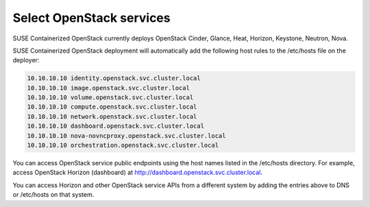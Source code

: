 =========================
Select OpenStack services
=========================

SUSE Containerized OpenStack currently deploys OpenStack Cinder,
Glance, Heat, Horizon, Keystone, Neutron, Nova.

SUSE Containerized OpenStack deployment will automatically add the following
host rules to the /etc/hosts file on the deployer:

.. code-block:: console

   10.10.10.10 identity.openstack.svc.cluster.local
   10.10.10.10 image.openstack.svc.cluster.local
   10.10.10.10 volume.openstack.svc.cluster.local
   10.10.10.10 compute.openstack.svc.cluster.local
   10.10.10.10 network.openstack.svc.cluster.local
   10.10.10.10 dashboard.openstack.svc.cluster.local
   10.10.10.10 nova-novncproxy.openstack.svc.cluster.local
   10.10.10.10 orchestration.openstack.svc.cluster.local

You can access OpenStack service public endpoints using the host names listed
in the /etc/hosts directory. For example, access OpenStack Horizon (dashboard)
at http://dashboard.openstack.svc.cluster.local.

You can access Horizon and other OpenStack service APIs from a different system
by adding the entries above to DNS or /etc/hosts on that system.
